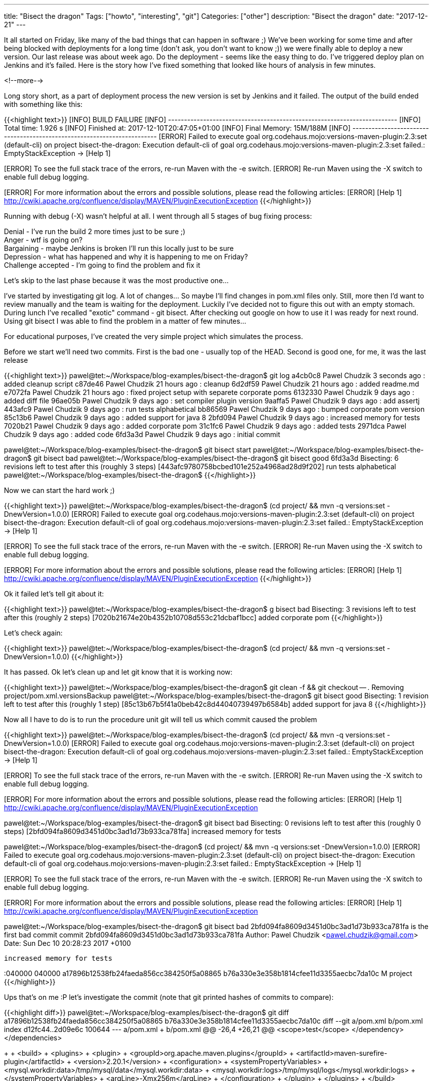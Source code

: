 ---
title: "Bisect the dragon"
Tags: ["howto", "interesting", "git"]
Categories: ["other"]
description: "Bisect the dragon"
date: "2017-12-21"
---

It all started on Friday, like many of the bad things that can happen in software ;) We've been
working for some time and after being blocked with deployments for a long time (don't ask, you don't
want to know ;)) we were finally able to deploy a new version. Our last release was about week ago.
Do the deployment - seems like the easy thing to do. I've triggered deploy plan on Jenkins and it's
failed. Here is the story how I've fixed something that looked like hours of analysis in few
minutes.

<!--more-->

Long story short, as a part of deployment process the new version is set by Jenkins and it failed.
The output of the build ended with something like this:

{{<highlight text>}}
[INFO] BUILD FAILURE
[INFO] ------------------------------------------------------------------------
[INFO] Total time: 1.926 s
[INFO] Finished at: 2017-12-10T20:47:05+01:00
[INFO] Final Memory: 15M/188M
[INFO] ------------------------------------------------------------------------
[ERROR] Failed to execute goal org.codehaus.mojo:versions-maven-plugin:2.3:set (default-cli) on
project bisect-the-dragon: Execution default-cli of goal
org.codehaus.mojo:versions-maven-plugin:2.3:set failed.: EmptyStackException -> [Help 1]
[ERROR]
[ERROR] To see the full stack trace of the errors, re-run Maven with the -e switch.
[ERROR] Re-run Maven using the -X switch to enable full debug logging.
[ERROR]
[ERROR] For more information about the errors and possible solutions, please read the following articles:
[ERROR] [Help 1] http://cwiki.apache.org/confluence/display/MAVEN/PluginExecutionException
{{</highlight>}}

Running with debug (-X) wasn't helpful at all. I went through all 5 stages of bug fixing process:

[%hardbreaks]
Denial - I've run the build 2 more times just to be sure ;)
Anger - wtf is going on?
Bargaining - maybe Jenkins is broken I'll run this locally just to be sure
Depression - what has happened and why it is happening to me on Friday?
Challenge accepted - I'm going to find the problem and fix it

Let's skip to the last phase because it was the most productive one...

I've started by investigating git log. A lot of changes... So maybe I'll find changes in pom.xml
files only. Still, more then I'd want to review manually and the team is waiting for the deployment.
Luckily I've decided not to figure this out with an empty stomach. During lunch I've recalled
"exotic" command - git bisect. After checking out google on how to use it I was ready for next
round. Using git bisect I was able to find the problem in a matter of few minutes...

For educational purposes, I've created the very simple project which simulates the process.

Before we start we'll need two commits. First is the bad one - usually top of the HEAD. Second is
good one, for me, it was the last release

{{<highlight text>}}
pawel@tet:~/Workspace/blog-examples/bisect-the-dragon$ git log
a4cb0c8 Pawel Chudzik 3 seconds ago : added cleanup script
c87de46 Pawel Chudzik 21 hours ago : cleanup
6d2df59 Pawel Chudzik 21 hours ago : added readme.md
e7072fa Pawel Chudzik 21 hours ago : fixed project setup with separete corporate poms
6132330 Pawel Chudzik 9 days ago : added diff file
96ae05b Pawel Chudzik 9 days ago : set compiler plugin version
9aaffa5 Pawel Chudzik 9 days ago : add assertj
443afc9 Pawel Chudzik 9 days ago : run tests alphabetical
bb86569 Pawel Chudzik 9 days ago : bumped corporate pom version
85c13b6 Pawel Chudzik 9 days ago : added support for java 8
2bfd094 Pawel Chudzik 9 days ago : increased memory for tests
7020b21 Pawel Chudzik 9 days ago : added corporate pom
31c1fc6 Pawel Chudzik 9 days ago : added tests
2971dca Pawel Chudzik 9 days ago : added code
6fd3a3d Pawel Chudzik 9 days ago : initial commit

pawel@tet:~/Workspace/blog-examples/bisect-the-dragon$ git bisect start
pawel@tet:~/Workspace/blog-examples/bisect-the-dragon$ git bisect bad
pawel@tet:~/Workspace/blog-examples/bisect-the-dragon$ git bisect good 6fd3a3d
Bisecting: 6 revisions left to test after this (roughly 3 steps)
[443afc9780758bcbed101e252a4968ad28d9f202] run tests alphabetical
pawel@tet:~/Workspace/blog-examples/bisect-the-dragon$
{{</highlight>}}

Now we can start the hard work ;)

{{<highlight text>}}
pawel@tet:~/Workspace/blog-examples/bisect-the-dragon$ (cd project/ && mvn -q versions:set -DnewVersion=1.0.0)
[ERROR] Failed to execute goal org.codehaus.mojo:versions-maven-plugin:2.3:set (default-cli) on
project bisect-the-dragon: Execution default-cli of goal
org.codehaus.mojo:versions-maven-plugin:2.3:set failed.: EmptyStackException -> [Help 1]
[ERROR]
[ERROR] To see the full stack trace of the errors, re-run Maven with the -e switch.
[ERROR] Re-run Maven using the -X switch to enable full debug logging.
[ERROR]
[ERROR] For more information about the errors and possible solutions, please read the following articles:
[ERROR] [Help 1] http://cwiki.apache.org/confluence/display/MAVEN/PluginExecutionException
{{</highlight>}}

Ok it failed let's tell git about it:

{{<highlight text>}}
pawel@tet:~/Workspace/blog-examples/bisect-the-dragon$ g bisect bad
Bisecting: 3 revisions left to test after this (roughly 2 steps)
[7020b21674e20b4352b10708d553c21dcbaf1bcc] added corporate pom
{{</highlight>}}

Let's check again:

{{<highlight text>}}
pawel@tet:~/Workspace/blog-examples/bisect-the-dragon$ (cd project/ && mvn -q versions:set -DnewVersion=1.0.0)
{{</highlight>}}

It has passed. Ok let's clean up and let git know that it is working now:

{{<highlight text>}}
pawel@tet:~/Workspace/blog-examples/bisect-the-dragon$ git clean -f && git checkout -- .
Removing project/pom.xml.versionsBackup
pawel@tet:~/Workspace/blog-examples/bisect-the-dragon$ git bisect good
Bisecting: 1 revision left to test after this (roughly 1 step)
[85c13b67b5f41a0beb42c8d44040739497b6584b] added support for java 8
{{</highlight>}}

Now all I have to do is to run the procedure unit git will tell us which commit caused the problem

{{<highlight text>}}
pawel@tet:~/Workspace/blog-examples/bisect-the-dragon$ (cd project/ && mvn -q versions:set -DnewVersion=1.0.0)
[ERROR] Failed to execute goal org.codehaus.mojo:versions-maven-plugin:2.3:set (default-cli) on
project bisect-the-dragon: Execution default-cli of goal
org.codehaus.mojo:versions-maven-plugin:2.3:set failed.: EmptyStackException -> [Help 1]
[ERROR]
[ERROR] To see the full stack trace of the errors, re-run Maven with the -e switch.
[ERROR] Re-run Maven using the -X switch to enable full debug logging.
[ERROR]
[ERROR] For more information about the errors and possible solutions, please read the following articles:
[ERROR] [Help 1] http://cwiki.apache.org/confluence/display/MAVEN/PluginExecutionException

pawel@tet:~/Workspace/blog-examples/bisect-the-dragon$ git bisect bad
Bisecting: 0 revisions left to test after this (roughly 0 steps)
[2bfd094fa8609d3451d0bc3ad1d73b933ca781fa] increased memory for tests

pawel@tet:~/Workspace/blog-examples/bisect-the-dragon$ (cd project/ && mvn -q versions:set -DnewVersion=1.0.0)
[ERROR] Failed to execute goal org.codehaus.mojo:versions-maven-plugin:2.3:set (default-cli) on
project bisect-the-dragon: Execution default-cli of goal
org.codehaus.mojo:versions-maven-plugin:2.3:set failed.: EmptyStackException -> [Help 1]
[ERROR]
[ERROR] To see the full stack trace of the errors, re-run Maven with the -e switch.
[ERROR] Re-run Maven using the -X switch to enable full debug logging.
[ERROR]
[ERROR] For more information about the errors and possible solutions, please read the following articles:
[ERROR] [Help 1] http://cwiki.apache.org/confluence/display/MAVEN/PluginExecutionException

pawel@tet:~/Workspace/blog-examples/bisect-the-dragon$ git bisect bad
2bfd094fa8609d3451d0bc3ad1d73b933ca781fa is the first bad commit
commit 2bfd094fa8609d3451d0bc3ad1d73b933ca781fa
Author: Pawel Chudzik <pawel.chudzik@gmail.com>
Date:   Sun Dec 10 20:28:23 2017 +0100

    increased memory for tests

:040000 040000 a17896b12538fb24faeda856cc384250f5a08865 b76a330e3e358b1814cfee11d3355aecbc7da10c M	project
{{</highlight>}}

Ups that's on me :P let's investigate the commit (note that git printed hashes of commits to
compare):

{{<highlight diff>}}
pawel@tet:~/Workspace/blog-examples/bisect-the-dragon$ git diff a17896b12538fb24faeda856cc384250f5a08865 b76a330e3e358b1814cfee11d3355aecbc7da10c
diff --git a/pom.xml b/pom.xml
index d12fc44..2d09e6c 100644
--- a/pom.xml
+++ b/pom.xml
@@ -26,4 +26,21 @@
      <scope>test</scope>
    </dependency>
  </dependencies>
+
+   <build>
+     <plugins>
+       <plugin>
+         <groupId>org.apache.maven.plugins</groupId>
+         <artifactId>maven-surefire-plugin</artifactId>
+         <version>2.20.1</version>
+         <configuration>
+           <systemPropertyVariables>
+             <mysql.workdir:data>/tmp/mysql/data</mysql.workdir:data>
+             <mysql.workdir:logs>/tmp/mysql/logs</mysql.workdir:logs>
+           </systemPropertyVariables>
+           <argLine>-Xmx256m</argLine>
+         </configuration>
+       </plugin>
+     </plugins>
+   </build>
 </project>
{{</highlight>}}

Ok nothing interesting at first glance, but those systemPropertyVariables looks fishy, why do I need
to configure MySQL for tests? Turn's out that colon is a forbidden character in this context. A
pretty lame problem, but it has passed all previous (up to install) phases but version setting...

After finding out broken commit I've decided to read the manual of
https://git-scm.com/docs/git-bisect[git bisect] and found out that I could've automated the whole
process:

{{<highlight text>}}
pawel@tet:~/Workspace/blog-examples/bisect-the-dragon$ git bisect start
pawel@tet:~/Workspace/blog-examples/bisect-the-dragon$ git bisect bad
pawel@tet:~/Workspace/blog-examples/bisect-the-dragon$ git bisect good 6fd3a3d
Bisecting: 6 revisions left to test after this (roughly 3 steps)
[443afc9780758bcbed101e252a4968ad28d9f202] run tests alphabetical
pawel@tet:~/Workspace/blog-examples/bisect-the-dragon$ git bisect run sh -c "(cd project && mvn versions:set -DgenerateBackupPoms=false -DnewVersion=1.0.0 && git checkout -- .)"
{{</highlight>}}

This will automatically run the whole bug tracking process and pinpoint broken commit automatically.
With this knowledge, I'll be able to work smarter not harder in the future :)

My example was lame and because of that I came up with the git bisect solution but now I see a lot
of potential in this tool and I'm pretty sure it will save me some more time in the future.

